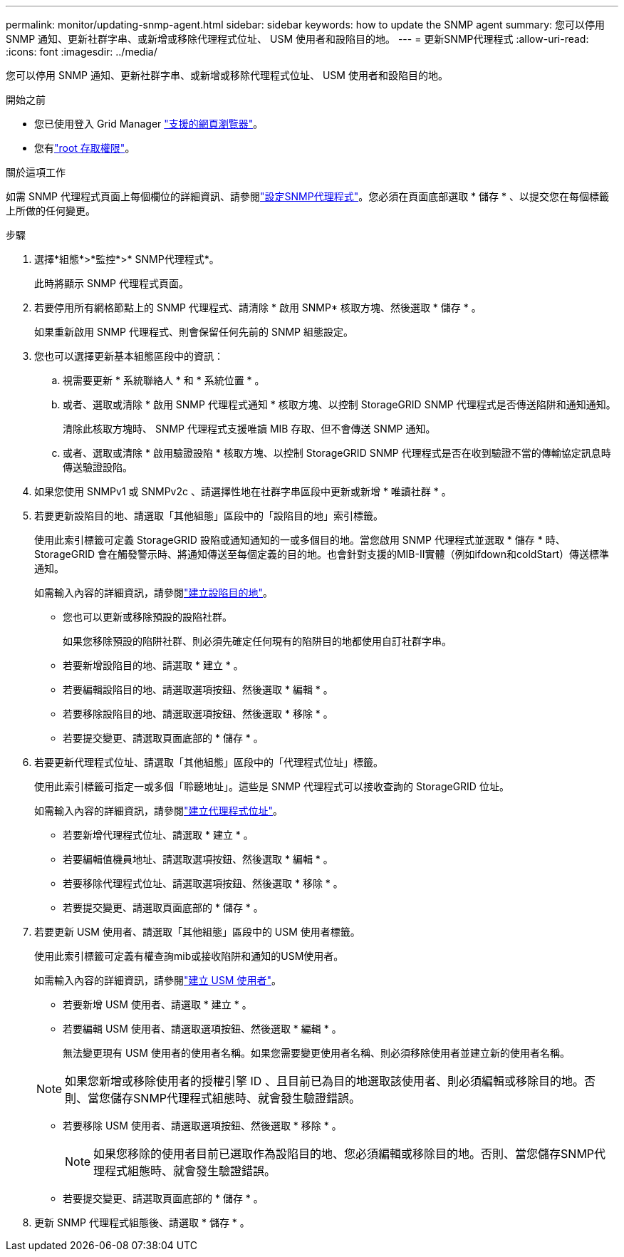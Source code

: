 ---
permalink: monitor/updating-snmp-agent.html 
sidebar: sidebar 
keywords: how to update the SNMP agent 
summary: 您可以停用 SNMP 通知、更新社群字串、或新增或移除代理程式位址、 USM 使用者和設陷目的地。 
---
= 更新SNMP代理程式
:allow-uri-read: 
:icons: font
:imagesdir: ../media/


[role="lead"]
您可以停用 SNMP 通知、更新社群字串、或新增或移除代理程式位址、 USM 使用者和設陷目的地。

.開始之前
* 您已使用登入 Grid Manager link:../admin/web-browser-requirements.html["支援的網頁瀏覽器"]。
* 您有link:../admin/admin-group-permissions.html["root 存取權限"]。


.關於這項工作
如需 SNMP 代理程式頁面上每個欄位的詳細資訊、請參閱link:configuring-snmp-agent.html["設定SNMP代理程式"]。您必須在頁面底部選取 * 儲存 * 、以提交您在每個標籤上所做的任何變更。

.步驟
. 選擇*組態*>*監控*>* SNMP代理程式*。
+
此時將顯示 SNMP 代理程式頁面。

. 若要停用所有網格節點上的 SNMP 代理程式、請清除 * 啟用 SNMP* 核取方塊、然後選取 * 儲存 * 。
+
如果重新啟用 SNMP 代理程式、則會保留任何先前的 SNMP 組態設定。

. 您也可以選擇更新基本組態區段中的資訊：
+
.. 視需要更新 * 系統聯絡人 * 和 * 系統位置 * 。
.. 或者、選取或清除 * 啟用 SNMP 代理程式通知 * 核取方塊、以控制 StorageGRID SNMP 代理程式是否傳送陷阱和通知通知。
+
清除此核取方塊時、 SNMP 代理程式支援唯讀 MIB 存取、但不會傳送 SNMP 通知。

.. 或者、選取或清除 * 啟用驗證設陷 * 核取方塊、以控制 StorageGRID SNMP 代理程式是否在收到驗證不當的傳輸協定訊息時傳送驗證設陷。


. 如果您使用 SNMPv1 或 SNMPv2c 、請選擇性地在社群字串區段中更新或新增 * 唯讀社群 * 。
. 若要更新設陷目的地、請選取「其他組態」區段中的「設陷目的地」索引標籤。
+
使用此索引標籤可定義 StorageGRID 設陷或通知通知的一或多個目的地。當您啟用 SNMP 代理程式並選取 * 儲存 * 時、 StorageGRID 會在觸發警示時、將通知傳送至每個定義的目的地。也會針對支援的MIB-II實體（例如ifdown和coldStart）傳送標準通知。

+
如需輸入內容的詳細資訊，請參閱link:../monitor/configuring-snmp-agent.html#create-trap-destinations["建立設陷目的地"]。

+
** 您也可以更新或移除預設的設陷社群。
+
如果您移除預設的陷阱社群、則必須先確定任何現有的陷阱目的地都使用自訂社群字串。

** 若要新增設陷目的地、請選取 * 建立 * 。
** 若要編輯設陷目的地、請選取選項按鈕、然後選取 * 編輯 * 。
** 若要移除設陷目的地、請選取選項按鈕、然後選取 * 移除 * 。
** 若要提交變更、請選取頁面底部的 * 儲存 * 。


. 若要更新代理程式位址、請選取「其他組態」區段中的「代理程式位址」標籤。
+
使用此索引標籤可指定一或多個「聆聽地址」。這些是 SNMP 代理程式可以接收查詢的 StorageGRID 位址。

+
如需輸入內容的詳細資訊，請參閱link:../monitor/configuring-snmp-agent.html#create-agent-addresses["建立代理程式位址"]。

+
** 若要新增代理程式位址、請選取 * 建立 * 。
** 若要編輯值機員地址、請選取選項按鈕、然後選取 * 編輯 * 。
** 若要移除代理程式位址、請選取選項按鈕、然後選取 * 移除 * 。
** 若要提交變更、請選取頁面底部的 * 儲存 * 。


. 若要更新 USM 使用者、請選取「其他組態」區段中的 USM 使用者標籤。
+
使用此索引標籤可定義有權查詢mib或接收陷阱和通知的USM使用者。

+
如需輸入內容的詳細資訊，請參閱link:../monitor/configuring-snmp-agent.html#create-usm-users["建立 USM 使用者"]。

+
** 若要新增 USM 使用者、請選取 * 建立 * 。
** 若要編輯 USM 使用者、請選取選項按鈕、然後選取 * 編輯 * 。
+
無法變更現有 USM 使用者的使用者名稱。如果您需要變更使用者名稱、則必須移除使用者並建立新的使用者名稱。

+

NOTE: 如果您新增或移除使用者的授權引擎 ID 、且目前已為目的地選取該使用者、則必須編輯或移除目的地。否則、當您儲存SNMP代理程式組態時、就會發生驗證錯誤。

** 若要移除 USM 使用者、請選取選項按鈕、然後選取 * 移除 * 。
+

NOTE: 如果您移除的使用者目前已選取作為設陷目的地、您必須編輯或移除目的地。否則、當您儲存SNMP代理程式組態時、就會發生驗證錯誤。

** 若要提交變更、請選取頁面底部的 * 儲存 * 。


. 更新 SNMP 代理程式組態後、請選取 * 儲存 * 。

